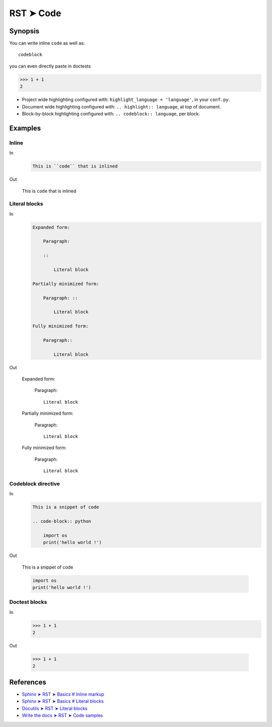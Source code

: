 
.. highlight:: rst

################################################################################
RST ➤ Code
################################################################################

**********************************************************************
Synopsis
**********************************************************************

You can write inline ``code`` as well as::

    codeblock

you can even directly paste in doctests

>>> 1 + 1
2

- Project wide highlighting configured with: ``highlight_language = 'language'``, in your ``conf.py``.
- Document wide highlighting configured with: ``.. highlight:: language``, at top of document.
- Block-by-block highlighting configured with: ``.. codeblock:: language``, per block.

**********************************************************************
Examples
**********************************************************************

Inline
============================================================

In
    .. code-block:: rst

        This is ``code`` that is inlined

Out

    This is ``code`` that is inlined

Literal blocks
============================================================

In
    .. code-block:: rst

        Expanded form:

            Paragraph:

            ::

                Literal block

        Partially minimized form:

            Paragraph: ::

                Literal block

        Fully minimized form:

            Paragraph::

                Literal block
Out

        Expanded form:

            Paragraph:

            ::

                Literal block

        Partially minimized form:

            Paragraph: ::

                Literal block

        Fully minimized form:

            Paragraph::

                Literal block

Codeblock directive
============================================================

In
    .. code-block:: rst

        This is a snippet of code

        .. code-block:: python

            import os
            print('hello world !')

Out

    This is a snippet of code

    .. code-block:: python

        import os
        print('hello world !')

Doctest blocks
============================================================

In
    .. code-block:: rst

        >>> 1 + 1
        2

Out

    >>> 1 + 1
    2

**********************************************************************
References
**********************************************************************

- `Sphinx ➤ RST ➤ Basics # Inline markup <https://www.sphinx-doc.org/en/master/usage/restructuredtext/basics.html#inline-markup>`_
- `Sphinx ➤ RST ➤ Basics # Literal blocks <https://www.sphinx-doc.org/en/master/usage/restructuredtext/basics.html#literal-blocks>`_
- `Docutils ➤ RST ➤ Literal blocks <https://docutils.sourceforge.io/docs/ref/rst/restructuredtext.html#literal-blocks>`_
- `Write the docs ➤ RST ➤ Code samples <https://www.writethedocs.org/guide/writing/reStructuredText/#code-samples>`_
